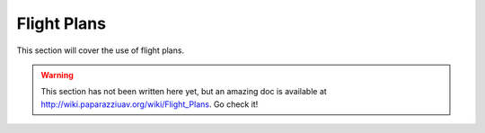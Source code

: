 .. user_guide flight_plan

============
Flight Plans
============

This section will cover the use of flight plans.

.. warning::

    This section has not been written here yet, but an amazing doc is available at `http://wiki.paparazziuav.org/wiki/Flight_Plans <http://wiki.paparazziuav.org/wiki/Flight_Plans>`_. Go check it!


